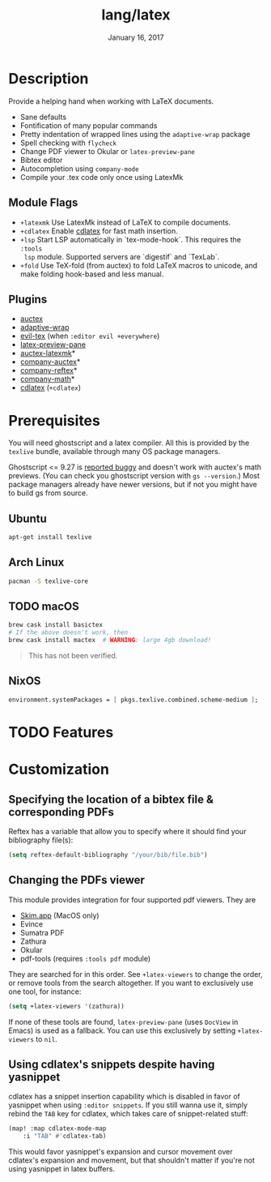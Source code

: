 #+TITLE:   lang/latex
#+DATE:    January 16, 2017
#+SINCE:   v1.3
#+STARTUP: inlineimages

* Table of Contents :TOC_3:noexport:
- [[#description][Description]]
  - [[#module-flags][Module Flags]]
  - [[#plugins][Plugins]]
- [[#prerequisites][Prerequisites]]
  - [[#ubuntu][Ubuntu]]
  - [[#arch-linux][Arch Linux]]
  - [[#macos][macOS]]
  - [[#nixos][NixOS]]
- [[#features][Features]]
- [[#customization][Customization]]
  - [[#specifying-the-location-of-a-bibtex-file--corresponding-pdfs][Specifying the location of a bibtex file & corresponding PDFs]]
  - [[#changing-the-pdfs-viewer][Changing the PDFs viewer]]
  - [[#using-cdlatexs-snippets-despite-having-yasnippet][Using cdlatex's snippets despite having yasnippet]]

* Description
Provide a helping hand when working with LaTeX documents.

+ Sane defaults
+ Fontification of many popular commands
+ Pretty indentation of wrapped lines using the ~adaptive-wrap~ package
+ Spell checking with ~flycheck~
+ Change PDF viewer to Okular or ~latex-preview-pane~
+ Bibtex editor
+ Autocompletion using ~company-mode~
+ Compile your .tex code only once using LatexMk

** Module Flags
+ =+latexmk= Use LatexMk instead of LaTeX to compile documents.
+ =+cdlatex= Enable [[https://github.com/cdominik/cdlatex][cdlatex]] for fast math insertion.
+ =+lsp= Start LSP automatically in `tex-mode-hook`. This requires the =:tools
  lsp= module. Supported servers are `digestif` and `TexLab`.
+ =+fold= Use TeX-fold (from auctex) to fold LaTeX macros to unicode, and make
  folding hook-based and less manual.

** Plugins
+ [[http://www.gnu.org/software/auctex/][auctex]]
+ [[http://elpa.gnu.org/packages/adaptive-wrap.html][adaptive-wrap]]
+ [[https://github.com/iyefrat/evil-tex][evil-tex]] (when =:editor evil +everywhere=)
+ [[https://github.com/jsinglet/latex-preview-pane][latex-preview-pane]]
+ [[https://github.com/tom-tan/auctex-latexmk][auctex-latexmk]]*
+ [[https://github.com/alexeyr/company-auctex][company-auctex]]*
+ [[https://github.com/TheBB/company-reftex][company-reftex]]*
+ [[https://github.com/vspinu/company-math][company-math]]*
+ [[https://github.com/cdominik/cdlatex][cdlatex]] (=+cdlatex=)

* Prerequisites
You will need ghostscript and a latex compiler. All this is provided by
the =texlive= bundle, available through many OS package managers.

Ghostscript <= 9.27 is [[https://www.gnu.org/software/auctex/manual/preview-latex/No-images-are-displayed-with-gs-9_002e27-and-earlier.html][reported buggy]] and doesn't work with auctex's math
previews. (You can check you ghostscript version with ~gs --version~.) Most
package managers already have newer versions, but if not you might have to build
gs from source.
** Ubuntu
#+BEGIN_SRC sh
apt-get install texlive
#+END_SRC

** Arch Linux
#+BEGIN_SRC sh
pacman -S texlive-core
#+END_SRC

** TODO macOS
#+BEGIN_SRC sh
brew cask install basictex
# If the above doesn't work, then
brew cask install mactex  # WARNING: large 4gb download!
#+END_SRC

#+begin_quote
This has not been verified.
#+end_quote

** NixOS
#+BEGIN_SRC nix
environment.systemPackages = [ pkgs.texlive.combined.scheme-medium ];
#+END_SRC

* TODO Features

* Customization
** Specifying the location of a bibtex file & corresponding PDFs
Reftex has a variable that allow you to
specify where it should find your bibliography file(s):

#+BEGIN_SRC emacs-lisp
(setq reftex-default-bibliography "/your/bib/file.bib")
#+END_SRC

** Changing the PDFs viewer
This module provides integration for four supported pdf viewers. They are

+ [[https://skim-app.sourceforge.io/][Skim.app]] (MacOS only)
+ Evince
+ Sumatra PDF
+ Zathura
+ Okular
+ pdf-tools (requires =:tools pdf= module)

They are searched for in this order. See ~+latex-viewers~ to change the order,
or remove tools from the search altogether. If you want to exclusively use one
tool, for instance:

#+BEGIN_SRC emacs-lisp
(setq +latex-viewers '(zathura))
#+END_SRC

If none of these tools are found, ~latex-preview-pane~ (uses ~DocView~ in Emacs)
is used as a fallback. You can use this exclusively by setting ~+latex-viewers~
to ~nil~.

** Using cdlatex's snippets despite having yasnippet
cdlatex has a snippet insertion capability which is disabled in favor of
yasnippet when using ~:editor snippets~. If you still wanna use it, simply rebind
the ~TAB~ key for cdlatex, which takes care of snippet-related stuff:

#+BEGIN_SRC emacs-lisp
(map! :map cdlatex-mode-map
    :i "TAB" #'cdlatex-tab)
#+END_SRC

This would favor yasnippet's expansion and cursor movement over cdlatex's
expansion and movement, but that shouldn't matter if you're not using yasnippet
in latex buffers.
